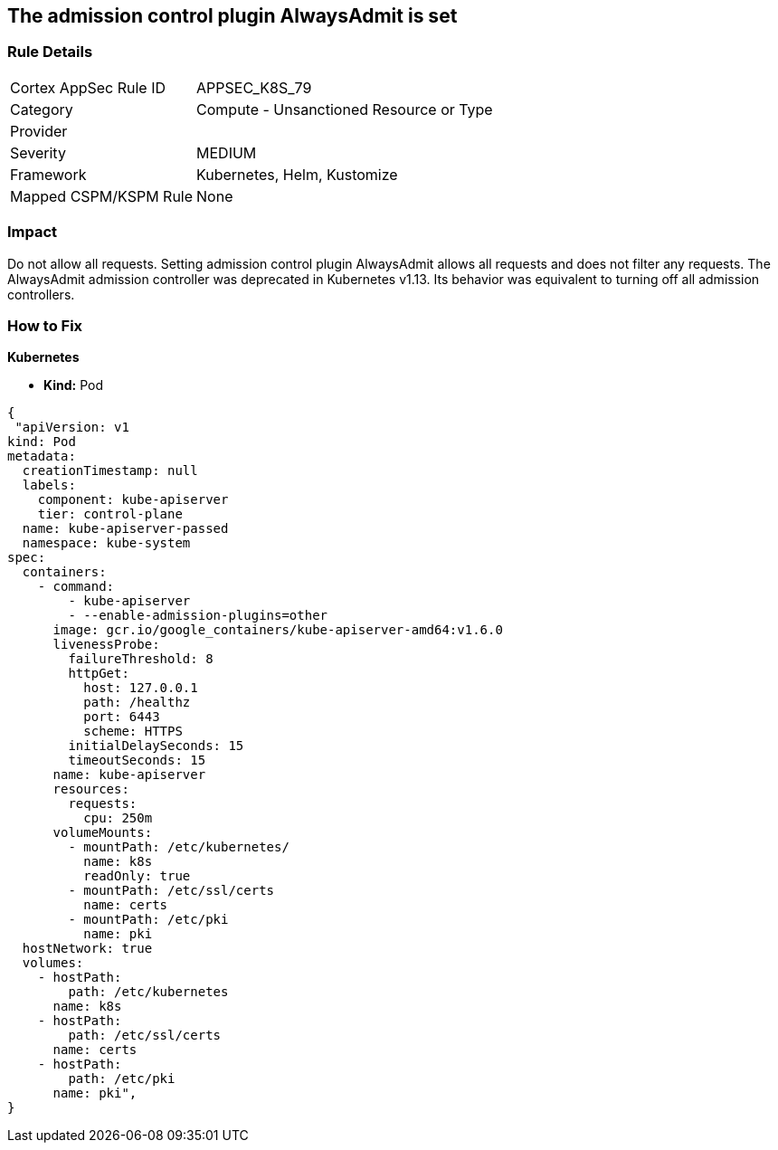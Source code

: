 == The admission control plugin AlwaysAdmit is set
// Admission control plugin AlwaysAdmit is set


=== Rule Details

[cols="1,2"]
|===
|Cortex AppSec Rule ID |APPSEC_K8S_79
|Category |Compute - Unsanctioned Resource or Type
|Provider |
|Severity |MEDIUM
|Framework |Kubernetes, Helm, Kustomize
|Mapped CSPM/KSPM Rule |None
|===


=== Impact
Do not allow all requests.
Setting admission control plugin AlwaysAdmit allows all requests and does not filter any requests.
The AlwaysAdmit admission controller was deprecated in Kubernetes v1.13.
Its behavior was equivalent to turning off all admission controllers.

=== How to Fix


*Kubernetes* 


* *Kind:* Pod


[source,yaml]
----
{
 "apiVersion: v1
kind: Pod
metadata:
  creationTimestamp: null
  labels:
    component: kube-apiserver
    tier: control-plane
  name: kube-apiserver-passed
  namespace: kube-system
spec:
  containers:
    - command:
        - kube-apiserver
        - --enable-admission-plugins=other
      image: gcr.io/google_containers/kube-apiserver-amd64:v1.6.0
      livenessProbe:
        failureThreshold: 8
        httpGet:
          host: 127.0.0.1
          path: /healthz
          port: 6443
          scheme: HTTPS
        initialDelaySeconds: 15
        timeoutSeconds: 15
      name: kube-apiserver
      resources:
        requests:
          cpu: 250m
      volumeMounts:
        - mountPath: /etc/kubernetes/
          name: k8s
          readOnly: true
        - mountPath: /etc/ssl/certs
          name: certs
        - mountPath: /etc/pki
          name: pki
  hostNetwork: true
  volumes:
    - hostPath:
        path: /etc/kubernetes
      name: k8s
    - hostPath:
        path: /etc/ssl/certs
      name: certs
    - hostPath:
        path: /etc/pki
      name: pki",
}
----


